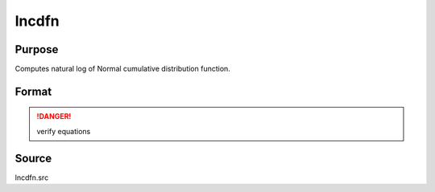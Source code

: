
lncdfn
==============================================

Purpose
----------------

Computes natural log of Normal cumulative distribution function.

Format
----------------
.. function:: lncdfn(x)

    :param x: abscissae.
    :type x: NxK matrix or N-dimensional array

    :returns: y (*NxK matrix or N-dimensional array*) 
    
        .. math:: ln Pr(X < x)

.. DANGER:: verify equations

Source
------

lncdfn.src


